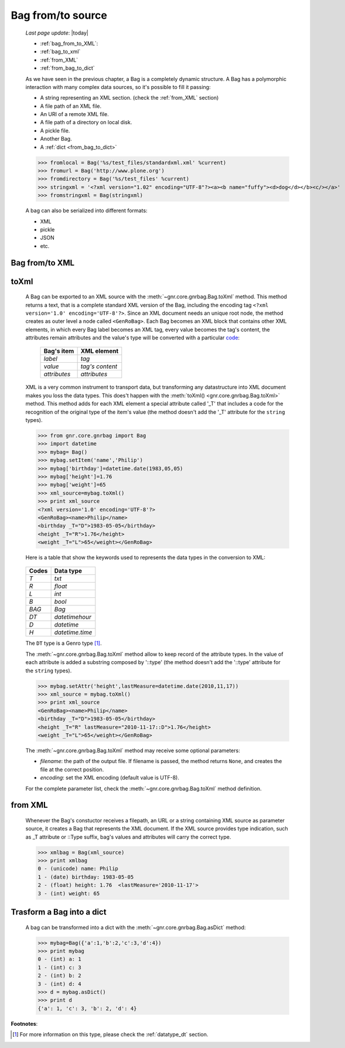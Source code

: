 .. _bag_from_to:

==================
Bag from/to source
==================

    *Last page update*: |today|
    
    * :ref:`bag_from_to_XML`:
    * :ref:`bag_to_xml`
    * :ref:`from_XML`
    * :ref:`from_bag_to_dict`
    
    As we have seen in the previous chapter, a Bag is a completely dynamic structure.
    A Bag has a polymorphic interaction with many complex data sources, so it's possible
    to fill it passing:

    * A string representing an XML section. (check the :ref:`from_XML` section)
    * A file path of an XML file.
    * An URI of a remote XML file.
    * A file path of a directory on local disk.
    * A pickle file.
    * Another Bag.
    * A :ref:`dict <from_bag_to_dict>`
    
    >>> fromlocal = Bag('%s/test_files/standardxml.xml' %current)
    >>> fromurl = Bag('http://www.plone.org')
    >>> fromdirectory = Bag('%s/test_files' %current)
    >>> stringxml = '<?xml version="1.02" encoding="UTF-8"?><a><b name="fuffy"><d>dog</d></b><c/></a>'
    >>> fromstringxml = Bag(stringxml)
    
    .. image:: ../_images/bag/bag-trigger5.png
    
    A bag can also be serialized into different formats:
    
    * XML
    * pickle
    * JSON
    * etc.
    
    .. image:: ../_images/bag/bag-serialized.png
    
.. _bag_from_to_XML:

Bag from/to XML
===============

.. _bag_to_xml:

toXml
=====

    A Bag can be exported to an XML source with the :meth:`~gnr.core.gnrbag.Bag.toXml` method.
    This method returns a text, that is a complete standard XML version of the Bag, including the
    encoding tag ``<?xml version='1.0' encoding='UTF-8'?>``. Since an XML document needs an unique
    root node, the method creates as outer level a node called ``<GenRoBag>``. Each Bag becomes an
    XML block that contains other XML elements, in which every Bag label becomes an XML tag, every
    value becomes the tag's content, the attributes remain attributes and the value's type will be
    converted with a particular code_:
    
        +--------------------+---------------------+
        |    Bag's item      |   XML element       |
        +====================+=====================+
        |   `label`          | `tag`               |
        +--------------------+---------------------+
        |   `value`          | `tag's content`     |
        +--------------------+---------------------+
        |   `attributes`     | `attributes`        |
        +--------------------+---------------------+
        
    XML is a very common instrument to transport data, but transforming any datastructure into XML
    document makes you loss the data types. This does't happen with the :meth:`toXml()
    <gnr.core.gnrbag.Bag.toXml>` method. This method adds for each XML element a special attribute
    called '_T' that includes a code for the recognition of the original type of the item's value
    (the method doesn't add the '_T' attribute for the ``string`` types).

    >>> from gnr.core.gnrbag import Bag
    >>> import datetime
    >>> mybag= Bag()
    >>> mybag.setItem('name','Philip')
    >>> mybag['birthday']=datetime.date(1983,05,05)
    >>> mybag['height']=1.76
    >>> mybag['weight']=65
    >>> xml_source=mybag.toXml()
    >>> print xml_source
    <?xml version='1.0' encoding='UTF-8'?>
    <GenRoBag><name>Philip</name>
    <birthday _T="D">1983-05-05</birthday>
    <height _T="R">1.76</height>
    <weight _T="L">65</weight></GenRoBag>
    
    Here is a table that show the keywords used to represents the data types in the conversion to XML:

.. _code:

    +--------------------+---------------------+
    |    Codes           |   Data type         |
    +====================+=====================+
    |   `T`              | `txt`               |
    +--------------------+---------------------+
    |   `R`              | `float`             |
    +--------------------+---------------------+
    |   `L`              | `int`               |
    +--------------------+---------------------+
    |   `B`              | `bool`              |
    +--------------------+---------------------+
    |   `BAG`            | `Bag`               |
    +--------------------+---------------------+
    |   `DT`             | `datetimehour`      |
    +--------------------+---------------------+
    |   `D`              | `datetime`          |
    +--------------------+---------------------+
    |   `H`              | `datetime.time`     |
    +--------------------+---------------------+
    
    The ``DT`` type is a Genro type [#]_.
    
    The :meth:`~gnr.core.gnrbag.Bag.toXml` method allow to keep record of the attribute types.
    In the value of each attribute is added a substring composed by '::type' (the method doesn't add
    the '::type' attribute for the ``string`` types).

    >>> mybag.setAttr('height',lastMeasure=datetime.date(2010,11,17))
    >>> xml_source = mybag.toXml()
    >>> print xml_source
    <GenRoBag><name>Philip</name>
    <birthday _T="D">1983-05-05</birthday>
    <height _T="R" lastMeasure="2010-11-17::D">1.76</height>
    <weight _T="L">65</weight></GenRoBag>
    
    The :meth:`~gnr.core.gnrbag.Bag.toXml` method may receive some optional parameters:
    
    * *filename*: the path of the output file. If filename is passed, the method returns ``None``,
      and creates the file at the correct position.
    * *encoding*: set the XML encoding (default value is UTF-8).
    
    For the complete parameter list, check the :meth:`~gnr.core.gnrbag.Bag.toXml` method definition.
    
.. _from_XML:

from XML
========

    Whenever the Bag's constuctor receives a filepath, an URL or a string containing XML source as parameter
    source, it creates a Bag that represents the XML document. If the XML source provides type indication,
    such as _T attribute or ::Type suffix, bag's values and attributes will carry the correct type.
    
    >>> xmlbag = Bag(xml_source)
    >>> print xmlbag
    0 - (unicode) name: Philip  
    1 - (date) birthday: 1983-05-05  
    2 - (float) height: 1.76  <lastMeasure='2010-11-17'>
    3 - (int) weight: 65  
    
.. _from_bag_to_dict:

Trasform a Bag into a dict
==========================

    A bag can be transformed into a dict with the :meth:`~gnr.core.gnrbag.Bag.asDict` method:
    
    >>> mybag=Bag({'a':1,'b':2,'c':3,'d':4})
    >>> print mybag
    0 - (int) a: 1
    1 - (int) c: 3
    2 - (int) b: 2
    3 - (int) d: 4
    >>> d = mybag.asDict()
    >>> print d
    {'a': 1, 'c': 3, 'b': 2, 'd': 4}

**Footnotes**:

.. [#] For more information on this type, please check the :ref:`datatype_dt` section.